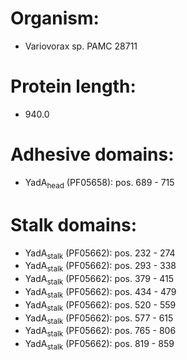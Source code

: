 * Organism:
- Variovorax sp. PAMC 28711
* Protein length:
- 940.0
* Adhesive domains:
- YadA_head (PF05658): pos. 689 - 715
* Stalk domains:
- YadA_stalk (PF05662): pos. 232 - 274
- YadA_stalk (PF05662): pos. 293 - 338
- YadA_stalk (PF05662): pos. 379 - 415
- YadA_stalk (PF05662): pos. 434 - 479
- YadA_stalk (PF05662): pos. 520 - 559
- YadA_stalk (PF05662): pos. 577 - 615
- YadA_stalk (PF05662): pos. 765 - 806
- YadA_stalk (PF05662): pos. 819 - 859

